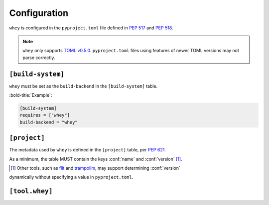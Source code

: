 =====================
Configuration
=====================

``whey`` is configured in the ``pyproject.toml`` file defined in :pep:`517` and :pep:`518`.

.. note::

	``whey`` only supports `TOML v0.5.0 <https://toml.io/en/v0.5.0>`_.
	``pyproject.toml`` files using features of newer TOML versions may not parse correctly.


``[build-system]``
-------------------

``whey`` must be set as the ``build-backend`` in the ``[build-system]`` table.

:bold-title:`Example`:

.. code-block:: TOML

	[build-system]
	requires = ["whey"]
	build-backend = "whey"


``[project]``
-------------------

The metadata used by ``whey`` is defined in the ``[project]`` table, per :pep:`621`.

As a minimum, the table MUST contain the keys :conf:`name` and :conf:`version` [1]_.

.. [1] Other tools, such as flit_ and trampolim_, may support determining :conf:`version`
dynamically without specifying a value in ``pyproject.toml``.

.. _flit: https://flit.readthedocs.io/en/latest/
.. _trampolim: https://github.com/FFY00/trampolim

.. conf:: name

	**Type**: :toml:`String`

	The name of the project.

	Ideally, the name should be normalised to lowercase, with underscores replaced by hyphens.

	This key is required, and MUST be defined statically.

	:bold-title:`Example:`

	.. code-block:: TOML

		[project]
		name = "spam"


.. conf:: version

	**Type**: :toml:`String`

	The version of the project as supported by :pep:`440`.

	This key is required, and MUST be defined statically.

	:bold-title:`Example:`

	.. code-block:: TOML

		[project]
		version = "2020.0.0"


.. conf:: description

	**Type**: :toml:`String`

	A short summary description of the project.

	A longer description can be provided as :conf:`readme`.

	:bold-title:`Example:`

	.. code-block:: TOML

		[project]
		description = "Lovely Spam! Wonderful Spam!"


.. conf:: readme

	**Type**: :toml:`String` or :toml:`table <Table>`

	The full description of the project (i.e. the README).

	The field accepts either a string or a table.
	If it is a string then it is the relative path to a text file containing the full description.
	The file's encoding MUST be UTF-8, and have one of the following content types:

	* ``text/markdown``, with a a case-insensitive ``.md`` suffix.
	* ``text/x-rst``, with a a case-insensitive ``.rst`` suffix.
	* ``text/plain``, with a a case-insensitive ``.txt`` suffix.

	The readme field may instead be a table with the following keys:

	* ``file`` -- a string value representing a relative path to a file containing the full description.
	* ``text`` -- a string value which is the full description.
	* ``content-type`` -- (required) a string specifying the content-type of the full description.
	* ``charset`` -- (optional, default UTF-8) the encoding of the ``file``.

	The ``file`` and ``text`` keys are mutually exclusive, but one must be provided in the table.

	:bold-title:`Examples:`

	.. code-block:: TOML

		[project]
		readme = "README.rst"

		[project.readme]
		file = "README.rst"
		content-type = "text/x-rst"
		encoding = "UTF-8"

		[project.readme]
		text = "Spam is a brand of canned cooked pork made by Hormel Foods Corporation."
		content-type = "text/x-rst"


.. latex:clearpage::


.. conf:: requires-python

	**Type**: :toml:`String`

	The Python version requirements of the project, as a :pep:`508` specifier.

	:bold-title:`Example:`

	.. code-block:: TOML

		[project]
		requires-python = ">=3.6"


.. conf:: license

	**Type**: :toml:`Table`


	The table may have one of two keys:

	* ``file`` -- a string value that is a relative file path to the file which contains
	  the license for the project. The file's encoding MUST be UTF-8.
	* ``text`` -- string value which is the license of the project.

	These keys are mutually exclusive.

	:bold-title:`Example:`

	.. code-block:: TOML

		[project.license]
		file = "LICENSE.rst"

		[project.license]
		file = "COPYING"

		[project.license]
		text = """
		This software may only be obtained by sending the author a postcard,
		and then the user promises not to redistribute it.
		"""


.. conf:: authors

	**Type**: :toml:`Array` of :toml:`inline tables <Inline Table>` with string keys and values

	The tables list the people or organizations considered to be the "authors" of the project.

	Each table has 2 keys: ``name`` and ``email``.
	Both values must be strings.

	* The ``name`` value MUST be a valid email name (i.e. whatever can be put as a name,
	  before an email, in :rfc:`822`) and not contain commas.
	* The ``email`` value MUST be a valid email address.

	Both keys are optional.

	:bold-title:`Examples:`

	.. code-block:: TOML

		[project]
		authors = [
			{email = "hi@pradyunsg.me"},
			{name = "Tzu-Ping Chung"}
		]

		[[project.authors]]
		name = "Tzu-Ping Chung"


.. conf:: maintainers

	**Type**: :toml:`Array` of :toml:`inline tables <Inline Table>` with string keys and values

	The tables list the people or organizations considered to be the "maintainers" of the project.

	This field otherwise functions the same as :conf:`authors`.

	:bold-title:`Example:`

	.. code-block:: TOML

		[project]
		authors = [
		  {email = "hi@pradyunsg.me"},
		  {name = "Tzu-Ping Chung"}
		]
		maintainers = [
		  {name = "Brett Cannon", email = "brett@python.org"}
		]


.. conf:: keywords

	**Type**: :toml:`Array` of :toml:`strings <String>`

	The keywords for the project.

	:bold-title:`Example:`

	.. code-block:: TOML

		[project]
		keywords = [ "egg", "bacon", "sausage", "tomatoes", "Lobster Thermidor",]


.. conf:: classifiers

	**Type**: :toml:`Array` of :toml:`strings <String>`

	The `trove classifiers`_ which apply to the project.

	.. _trove classifiers: https://pypi.org/classifiers/

	:bold-title:`Example:`

	.. code-block:: TOML

		[project]
		classifiers = [
			"Development Status :: 4 - Beta",
			"Programming Language :: Python"
		]


.. conf:: urls

	**Type**: :toml:`Table`, with keys and values of :toml:`strings <String>`

	A table of URLs where the key is the URL label and the value is the URL itself.

	:bold-title:`Example:`

	.. code-block:: TOML

		[project.urls]
		homepage = "https://example.com"
		documentation = "https://readthedocs.org"
		repository = "https://github.com"
		changelog = "https://github.com/me/spam/blob/master/CHANGELOG.md"


.. conf:: scripts

	**Type**: :toml:`Table`, with keys and values of :toml:`strings <String>`

	The console scripts provided by the project.

	The keys are the names of the scripts and the values are the object references
	in the form ``module.submodule:object``.

	See the `entry point specification`_ for more details.

	:bold-title:`Example:`

	.. code-block:: TOML

		[project.scripts]
		spam-cli = "spam:main_cli"
		# One which depends on extras:
		foobar = "foomod:main_bar [bar,baz]"


.. conf:: gui-scripts

	**Type**: :toml:`Table`, with keys and values of :toml:`strings <String>`

	The graphical application scripts provided by the project.

	The keys are the names of the scripts and the values are the object references
	in the form ``module.submodule:object``.

	See the `entry point specification`_ for more details.

	:bold-title:`Example:`

	.. code-block:: TOML

		[project.gui-scripts]
		spam-gui = "spam.gui:main_gui"


.. conf:: entry-points

	**Type**: :toml:`Table` of :toml:`tables <!Table>`, with keys and values of :toml:`strings <String>`

	Each sub-table's name is an entry point group.

	Users MUST NOT create nested sub-tables but instead keep the entry point groups to only one level deep.

	Users MUST NOT create sub-tables for ``console_scripts`` or ``gui_scripts``.
	Use ``[project.scripts]`` and ``[project.gui-scripts]`` instead.

	See the `entry point specification`_ for more details.

	:bold-title:`Example:`

	.. code-block:: TOML

		[project.entry-points."spam.magical"]
		tomatoes = "spam:main_tomatoes"

		# pytest plugins refer to a module, so there is no ':obj'
		[project.entry-points.pytest11]
		nbval = "nbval.plugin"

.. _entry point specification: https://packaging.python.org/specifications/entry-points/


.. conf:: dependencies

	**Type**: :toml:`Array` of :pep:`508` strings

	The dependencies of the project.

	Each string MUST be formatted as a valid :pep:`508` string.

	:bold-title:`Example:`

	.. code-block:: TOML

		[project]
		dependencies = [
			"httpx",
			"gidgethub[httpx]>4.0.0",
			"django>2.1; os_name != 'nt'",
			"django>2.0; os_name == 'nt'"
		]


.. conf:: optional-dependencies

	**Type**: :toml:`Table` with values of :toml:`arrays <Array>` of :pep:`508` strings

	The optional dependencies of the project.

	* The keys specify an extra, and must be valid Python identifiers.
	* The values are arrays of strings, which must be valid :pep:`508` strings.

	:bold-title:`Example:`

	.. code-block:: TOML

		[project.optional-dependencies]
		test = [
		  "pytest < 5.0.0",
		  "pytest-cov[all]"
		]


.. conf:: dynamic

	**Type**: :toml:`Array` of :toml:`strings <String>`

	Specifies which fields listed by :pep:`621` were intentionally unspecified
	so ``whey`` can provide such metadata dynamically.

	Whey currently only supports :conf:`classifiers`, :conf:`dependencies`, and :conf:`requires-python` as dynamic fields.
	Other tools may support different dynamic fields.


	:bold-title:`Example:`

	.. code-block:: TOML

		[project]
		dynamic = [ "classifiers", ]

		[tool.whey]
		base-classifiers = [
			"Development Status :: 3 - Alpha",
			"Typing :: Typed",
		]


``[tool.whey]``
-------------------

.. conf:: package

	**Type**: :toml:`String`

	The path to the package to distribute, relative to the directory containing ``pyproject.toml``.
	This defaults to :conf:`project.name <name>` if unspecified.

	:bold-title:`Example:`

	.. code-block:: TOML

		[project]
		name = "domdf-python-tools"

		[tool.whey]
		package = "domdf_python_tools"


.. conf:: source-dir

	**Type**: :toml:`String`

	The name of the directory containing the project's source.
	This defaults to ``'.'`` if unspecified.

	.. versionadded:: 0.0.4

	.. attention::

		:conf:`source-dir` does not currently work correctly with :conf:`additional-files`

	:bold-title:`Example:`

	.. code-block:: TOML

		[project]
		name = "flake8"

		[tool.whey]
		source_dir = "src/flake8"


.. conf:: additional-files

	**Type**: :toml:`Array` of :toml:`strings <String>`

	A list of `MANIFEST.in <https://packaging.python.org/guides/using-manifest-in/>`_-style
	entries for additional files to include in distributions.

	The supported commands are:

	=========================================================  ==================================================================================================
	Command                                                    Description
	=========================================================  ==================================================================================================
	:samp:`include {pat1} {pat2} ...`                          Add all files matching any of the listed patterns
	:samp:`exclude {pat1} {pat2} ...`                          Remove all files matching any of the listed patterns
	:samp:`recursive-include {dir-pattern} {pat1} {pat2} ...`  Add all files under directories matching ``dir-pattern`` that match any of the listed patterns
	:samp:`recursive-exclude {dir-pattern} {pat1} {pat2} ...`  Remove all files under directories matching ``dir-pattern`` that match any of the listed patterns
	=========================================================  ==================================================================================================

	``whey`` was built with type hints in mind, so it will automatically include any ``py.typed`` files and ``*.pyi`` stub files automatically.

	.. raw:: latex

		\begin{minipage}{\textwidth}

	:bold-title:`Example:`

	.. code-block:: TOML

		[tool.whey]
		additional-files = [
			"include domdf_python_tools/google-10000-english-no-swears.txt",
			"recursive-exclude domdf_python_tools *.json",
		]

	.. raw:: latex

		\end{minipage}

.. conf:: license-key

	**Type**: :toml:`String`

	An identifier giving the project's license. This is used for the `License <https://packaging.python.org/specifications/core-metadata/#license>`_ field in the Core Metadata, and to add the appropriate `trove classifier <https://pypi.org/classifiers/>`_.

	It is recommended to use an `SPDX Identifier <https://spdx.org/licenses/>`_, but note that not all map to classifiers.

	:bold-title:`Example:`

	.. code-block:: TOML

		[tool.whey]
		license-key = "MIT"


.. conf:: base-classifiers

	**Type**: :toml:`Array` of :toml:`strings <String>`

	A list of `trove classifiers <https://pypi.org/classifiers/>`_.

	This list will be extended with the appropriate classifiers for supported platforms,
	Python versions and implementations, and the project's license.
	This field is ignored if :conf:`classifiers` is not listed in :conf:`dynamic`

	:bold-title:`Example:`

	.. code-block:: TOML

		[project]
		dynamic = [ "classifiers", ]

		[tool.whey]
		base-classifiers = [
			"Development Status :: 3 - Alpha",
			"Typing :: Typed",
		]



.. conf:: platforms

	**Type**: :toml:`Array` of :toml:`strings <String>`

	A list of supported platforms. This is used to add appropriate `trove classifiers <https://pypi.org/classifiers/>`__ and is listed under `Platform <https://packaging.python.org/specifications/core-metadata/#platform-multiple-use>`_ in the Core Metadata.

	:bold-title:`Example:`

	.. code-block:: TOML

		[tool.whey]
		platforms = [ "Windows", "Linux",]


.. conf:: python-implementations

	**Type**: :toml:`Array` of :toml:`strings <String>`

	A list of supported Python implementations. This can be used to add appropriate `trove classifiers <https://pypi.org/classifiers/>`__.

	:bold-title:`Example:`

	.. code-block:: TOML

		[tool.whey]
		python-implementations = [ "CPython", "PyPy",]


.. latex:clearpage::

.. conf:: python-versions

	**Type**: :toml:`Array` of :toml:`strings <String>`

	A list of supported Python versions. This can be used to add appropriate `trove classifiers <https://pypi.org/classifiers/>`__ and dynamically determine the minimum required Python version for :conf:`requires-python`.

	:bold-title:`Example:`

	.. code-block:: TOML

		[tool.whey]
		python-versions = [
			"3.6",
			"3.7",
		]
